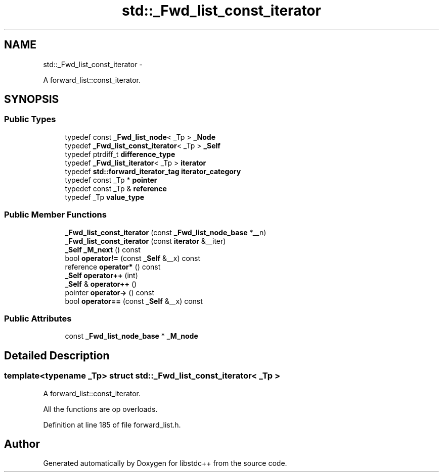 .TH "std::_Fwd_list_const_iterator" 3 "Sun Oct 10 2010" "libstdc++" \" -*- nroff -*-
.ad l
.nh
.SH NAME
std::_Fwd_list_const_iterator \- 
.PP
A forward_list::const_iterator.  

.SH SYNOPSIS
.br
.PP
.SS "Public Types"

.in +1c
.ti -1c
.RI "typedef const \fB_Fwd_list_node\fP< _Tp > \fB_Node\fP"
.br
.ti -1c
.RI "typedef \fB_Fwd_list_const_iterator\fP< _Tp > \fB_Self\fP"
.br
.ti -1c
.RI "typedef ptrdiff_t \fBdifference_type\fP"
.br
.ti -1c
.RI "typedef \fB_Fwd_list_iterator\fP< _Tp > \fBiterator\fP"
.br
.ti -1c
.RI "typedef \fBstd::forward_iterator_tag\fP \fBiterator_category\fP"
.br
.ti -1c
.RI "typedef const _Tp * \fBpointer\fP"
.br
.ti -1c
.RI "typedef const _Tp & \fBreference\fP"
.br
.ti -1c
.RI "typedef _Tp \fBvalue_type\fP"
.br
.in -1c
.SS "Public Member Functions"

.in +1c
.ti -1c
.RI "\fB_Fwd_list_const_iterator\fP (const \fB_Fwd_list_node_base\fP *__n)"
.br
.ti -1c
.RI "\fB_Fwd_list_const_iterator\fP (const \fBiterator\fP &__iter)"
.br
.ti -1c
.RI "\fB_Self\fP \fB_M_next\fP () const "
.br
.ti -1c
.RI "bool \fBoperator!=\fP (const \fB_Self\fP &__x) const "
.br
.ti -1c
.RI "reference \fBoperator*\fP () const "
.br
.ti -1c
.RI "\fB_Self\fP \fBoperator++\fP (int)"
.br
.ti -1c
.RI "\fB_Self\fP & \fBoperator++\fP ()"
.br
.ti -1c
.RI "pointer \fBoperator->\fP () const "
.br
.ti -1c
.RI "bool \fBoperator==\fP (const \fB_Self\fP &__x) const "
.br
.in -1c
.SS "Public Attributes"

.in +1c
.ti -1c
.RI "const \fB_Fwd_list_node_base\fP * \fB_M_node\fP"
.br
.in -1c
.SH "Detailed Description"
.PP 

.SS "template<typename _Tp> struct std::_Fwd_list_const_iterator< _Tp >"
A forward_list::const_iterator. 

All the functions are op overloads. 
.PP
Definition at line 185 of file forward_list.h.

.SH "Author"
.PP 
Generated automatically by Doxygen for libstdc++ from the source code.
